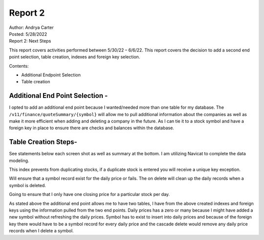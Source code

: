 Report 2
========

| Author: Andrya Carter
| Posted: 5/28/2022
| Report 2: Next Steps

This report covers activities performed between 5/30/22 – 6/6/22. This report
covers the decision to add a second end point selection, table creation,
indexes and foreign key selection.

Contents:

* Additional Endpoint Selection
* Table creation


Additional End Point Selection -
--------------------------------
I opted to add an additional end point because I wanted/needed more than one
table for my database. The ``/v11/finance/quoteSummary/{symbol}`` will allow me to
pull additional information about the companies as well as make it more
efficient when adding and deleting a company in the future. As I can tie it to
a stock symbol and have a foreign key in place to ensure there are checks and
balances within the database.

.. image:: ep2.png
   :width: 50%

.. image:: ep3.png
   :width: 50%

.. image:: ep4.png
   :width: 50%

Table Creation Steps-
---------------------
See statements below each screen shot as well as summary at the bottom. I am
utilizing Navicat to complete the data modeling.

.. image:: tc1.png
   :width: 50%

This index prevents from duplicating stocks, if a duplicate stock is entered you
will receive a unique key exception.

.. image:: tc2.png
   :width: 50%

Will ensure that a symbol record exist for the daily price or fails. The on
delete will clean up the daily records when a symbol is deleted.

.. image:: tc3.png
   :width: 50%


Going to ensure that I only have one closing price for a particular stock per
day.


.. image:: tc4.png
   :width: 50%



As stated above the additional end point allows me to have two tables, I have
from the above created indexes and foreign keys using the information pulled
from the two end points. Daily prices has a zero or many because I might have
added a new symbol without refreshing the daily prices. Symbol has to exist to
insert into daily prices and because of the foreign key there would have to be
a symbol record for every daily price and the cascade delete would remove any
daily price records when I delete a symbol.

